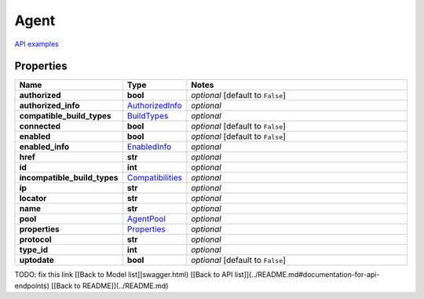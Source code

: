 Agent
#########

`API examples <../../teamcity_models/Agent.html>`_

Properties
----------
.. list-table::
   :widths: 15 15 70
   :header-rows: 1

   * - Name
     - Type
     - Notes
   * - **authorized**
     - **bool**
     - `optional` [default to ``False``]
   * - **authorized_info**
     -  `AuthorizedInfo <./AuthorizedInfo.html>`_
     - `optional` 
   * - **compatible_build_types**
     -  `BuildTypes <./BuildTypes.html>`_
     - `optional` 
   * - **connected**
     - **bool**
     - `optional` [default to ``False``]
   * - **enabled**
     - **bool**
     - `optional` [default to ``False``]
   * - **enabled_info**
     -  `EnabledInfo <./EnabledInfo.html>`_
     - `optional` 
   * - **href**
     - **str**
     - `optional` 
   * - **id**
     - **int**
     - `optional` 
   * - **incompatible_build_types**
     -  `Compatibilities <./Compatibilities.html>`_
     - `optional` 
   * - **ip**
     - **str**
     - `optional` 
   * - **locator**
     - **str**
     - `optional` 
   * - **name**
     - **str**
     - `optional` 
   * - **pool**
     -  `AgentPool <./AgentPool.html>`_
     - `optional` 
   * - **properties**
     -  `Properties <./Properties.html>`_
     - `optional` 
   * - **protocol**
     - **str**
     - `optional` 
   * - **type_id**
     - **int**
     - `optional` 
   * - **uptodate**
     - **bool**
     - `optional` [default to ``False``]


TODO: fix this link
[[Back to Model list]]swagger.html) [[Back to API list]](../README.md#documentation-for-api-endpoints) [[Back to README]](../README.md)


